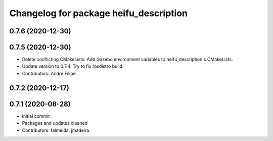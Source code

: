 ^^^^^^^^^^^^^^^^^^^^^^^^^^^^^^^^^^^^^^^
Changelog for package heifu_description
^^^^^^^^^^^^^^^^^^^^^^^^^^^^^^^^^^^^^^^

0.7.6 (2020-12-30)
------------------

0.7.5 (2020-12-30)
------------------
* Delete conflicting CMakeLists. Add Gazebo environment variables to heifu_description's CMakeLists.
* Update version to 0.7.4. Try to fix rosdistro build.
* Contributors: André Filipe

0.7.2 (2020-12-17)
------------------

0.7.1 (2020-08-28)
------------------
* initial commit
* Packages and updates cleaned
* Contributors: falmeida, jmadeira
